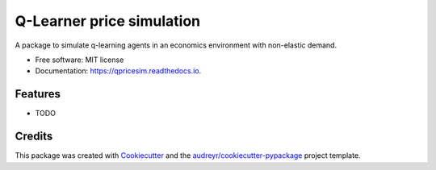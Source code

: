==========================
Q-Learner price simulation
==========================

A package to simulate q-learning agents in an economics environment with non-elastic demand.


* Free software: MIT license
* Documentation: https://qpricesim.readthedocs.io.


Features
--------

* TODO

Credits
-------

This package was created with Cookiecutter_ and the `audreyr/cookiecutter-pypackage`_ project template.

.. _Cookiecutter: https://github.com/audreyr/cookiecutter
.. _`audreyr/cookiecutter-pypackage`: https://github.com/audreyr/cookiecutter-pypackage
